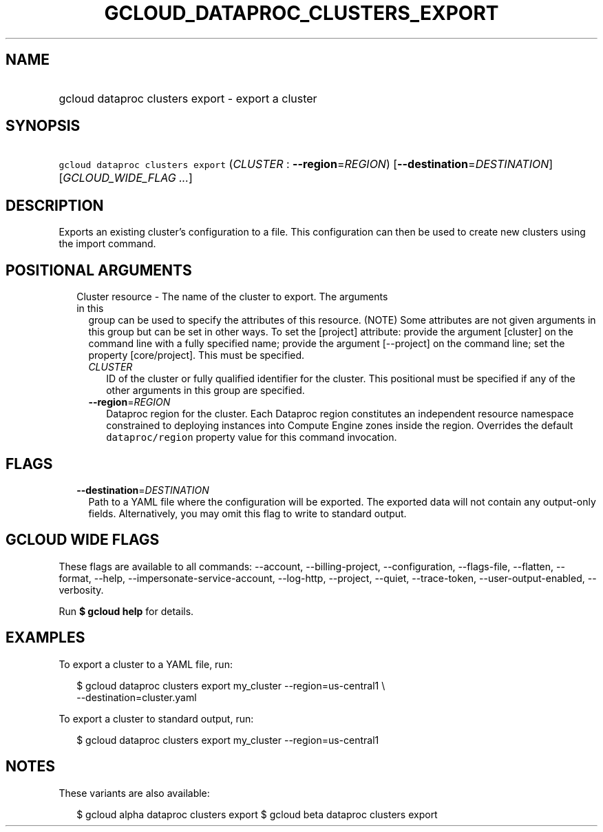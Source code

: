 
.TH "GCLOUD_DATAPROC_CLUSTERS_EXPORT" 1



.SH "NAME"
.HP
gcloud dataproc clusters export \- export a cluster



.SH "SYNOPSIS"
.HP
\f5gcloud dataproc clusters export\fR (\fICLUSTER\fR\ :\ \fB\-\-region\fR=\fIREGION\fR) [\fB\-\-destination\fR=\fIDESTINATION\fR] [\fIGCLOUD_WIDE_FLAG\ ...\fR]



.SH "DESCRIPTION"

Exports an existing cluster's configuration to a file. This configuration can
then be used to create new clusters using the import command.



.SH "POSITIONAL ARGUMENTS"

.RS 2m
.TP 2m

Cluster resource \- The name of the cluster to export. The arguments in this
group can be used to specify the attributes of this resource. (NOTE) Some
attributes are not given arguments in this group but can be set in other ways.
To set the [project] attribute: provide the argument [cluster] on the command
line with a fully specified name; provide the argument [\-\-project] on the
command line; set the property [core/project]. This must be specified.

.RS 2m
.TP 2m
\fICLUSTER\fR
ID of the cluster or fully qualified identifier for the cluster. This positional
must be specified if any of the other arguments in this group are specified.

.TP 2m
\fB\-\-region\fR=\fIREGION\fR
Dataproc region for the cluster. Each Dataproc region constitutes an independent
resource namespace constrained to deploying instances into Compute Engine zones
inside the region. Overrides the default \f5dataproc/region\fR property value
for this command invocation.


.RE
.RE
.sp

.SH "FLAGS"

.RS 2m
.TP 2m
\fB\-\-destination\fR=\fIDESTINATION\fR
Path to a YAML file where the configuration will be exported. The exported data
will not contain any output\-only fields. Alternatively, you may omit this flag
to write to standard output.


.RE
.sp

.SH "GCLOUD WIDE FLAGS"

These flags are available to all commands: \-\-account, \-\-billing\-project,
\-\-configuration, \-\-flags\-file, \-\-flatten, \-\-format, \-\-help,
\-\-impersonate\-service\-account, \-\-log\-http, \-\-project, \-\-quiet,
\-\-trace\-token, \-\-user\-output\-enabled, \-\-verbosity.

Run \fB$ gcloud help\fR for details.



.SH "EXAMPLES"

To export a cluster to a YAML file, run:

.RS 2m
$ gcloud dataproc clusters export my_cluster \-\-region=us\-central1 \e
    \-\-destination=cluster.yaml
.RE

To export a cluster to standard output, run:

.RS 2m
$ gcloud dataproc clusters export my_cluster \-\-region=us\-central1
.RE



.SH "NOTES"

These variants are also available:

.RS 2m
$ gcloud alpha dataproc clusters export
$ gcloud beta dataproc clusters export
.RE

